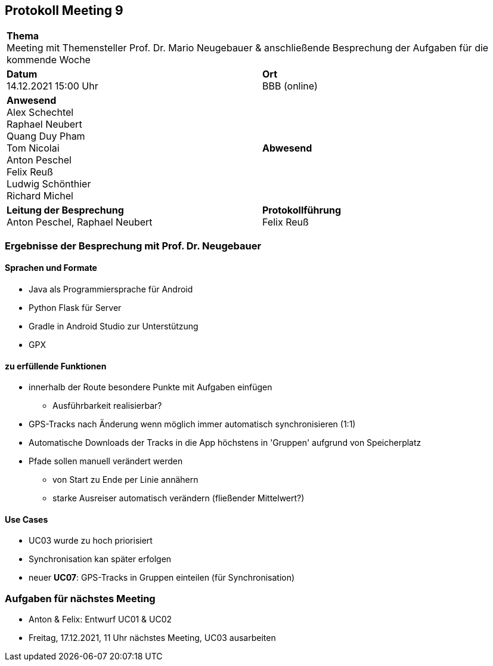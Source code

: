 == Protokoll Meeting 9
|===
2+| *Thema* +
Meeting mit Themensteller Prof. Dr. Mario Neugebauer & anschließende Besprechung der Aufgaben für die kommende Woche
|*Datum* +
14.12.2021 15:00 Uhr
| *Ort* +
BBB (online)
|*Anwesend* +
Alex Schechtel +
Raphael Neubert +
Quang Duy Pham +
Tom Nicolai +
Anton Peschel +
Felix Reuß +
Ludwig Schönthier +
Richard Michel 
| *Abwesend* +

|*Leitung der Besprechung* +
Anton Peschel, Raphael Neubert
|*Protokollführung* +
Felix Reuß
|===

=== Ergebnisse der Besprechung mit Prof. Dr. Neugebauer
==== Sprachen und Formate
* Java als Programmiersprache für Android
* Python Flask für Server
* Gradle in Android Studio zur Unterstützung
* GPX

==== zu erfüllende Funktionen
* innerhalb der Route besondere Punkte mit Aufgaben einfügen
** Ausführbarkeit realisierbar?
* GPS-Tracks nach Änderung wenn möglich immer automatisch synchronisieren (1:1)
* Automatische Downloads der Tracks in die App höchstens in 'Gruppen' aufgrund von Speicherplatz
* Pfade sollen manuell verändert werden
** von Start zu Ende per Linie annähern
** starke Ausreiser automatisch verändern (fließender Mittelwert?)

==== Use Cases
* UC03 wurde zu hoch priorisiert
* Synchronisation kan später erfolgen
* neuer *UC07*: GPS-Tracks in Gruppen einteilen (für Synchronisation)

=== Aufgaben für nächstes Meeting
* Anton & Felix: Entwurf UC01 & UC02
* Freitag, 17.12.2021, 11 Uhr nächstes Meeting, UC03 ausarbeiten